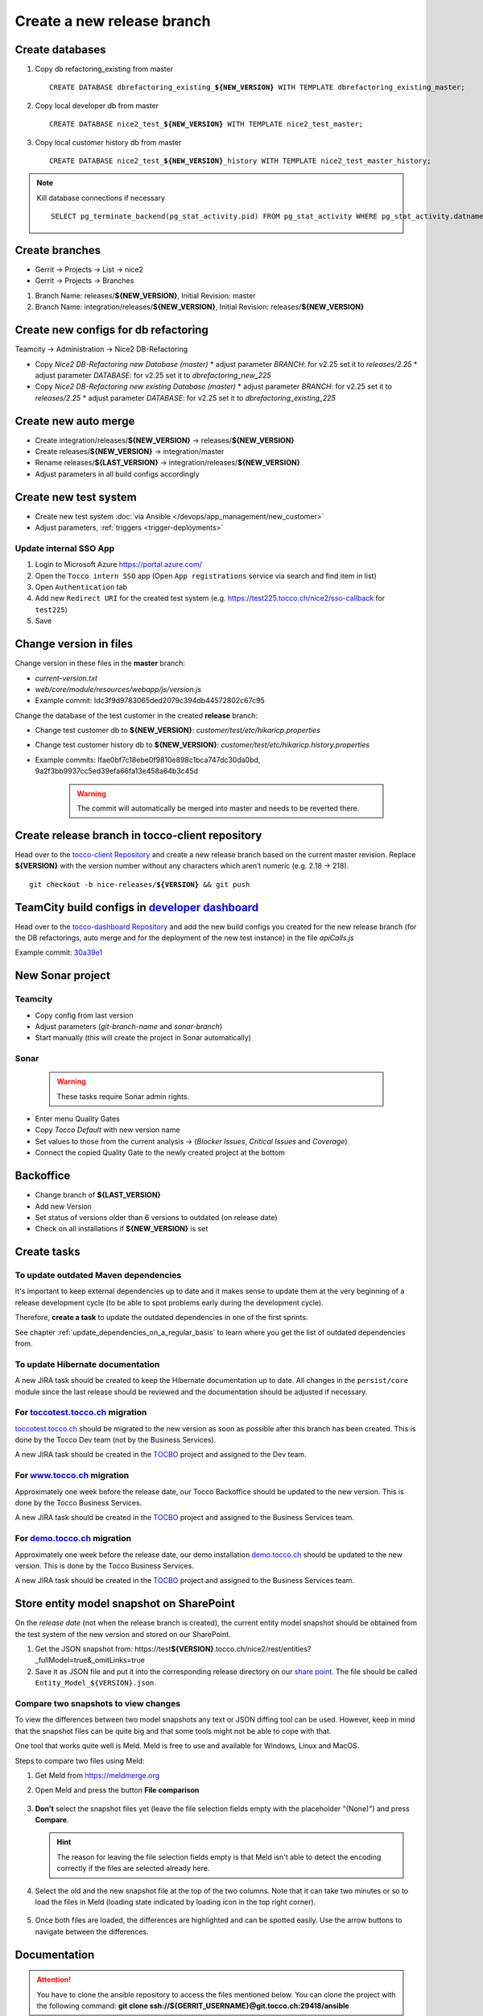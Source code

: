 Create a new release branch
===========================

Create databases
----------------
#. Copy db refactoring_existing from master

   .. parsed-literal::

         CREATE DATABASE dbrefactoring_existing\_\ **${NEW_VERSION}** WITH TEMPLATE dbrefactoring_existing_master;

#. Copy local developer db from master

   .. parsed-literal::

         CREATE DATABASE nice2_test\_\ **${NEW_VERSION}** WITH TEMPLATE nice2_test_master;

#. Copy local customer history db from master

   .. parsed-literal::

         CREATE DATABASE nice2_test\_\ **${NEW_VERSION}**\_\history WITH TEMPLATE nice2_test_master_history;

.. note::

   Kill database connections if necessary

   .. parsed-literal::

         SELECT pg_terminate_backend(pg_stat_activity.pid) FROM pg_stat_activity WHERE pg_stat_activity.datname = '**${DB_NAME}**' AND pid <> pg_backend_pid();


Create branches
---------------
- Gerrit -> Projects -> List -> nice2
- Gerrit -> Projects -> Branches

#. Branch Name: releases/**${NEW_VERSION}**, Initial Revision: master
#. Branch Name: integration/releases/**${NEW_VERSION}**, Initial Revision: releases/**${NEW_VERSION}**

Create new configs for db refactoring
-------------------------------------
Teamcity -> Administration -> Nice2 DB-Refactoring

- Copy *Nice2 DB-Refactoring new Database (master)*
  * adjust parameter *BRANCH*: for v2.25 set it to *releases/2.25*
  * adjust parameter *DATABASE*: for v2.25 set it to *dbrefactoring_new_225*
- Copy *Nice2 DB-Refactoring new existing Database (master)*
  * adjust parameter *BRANCH*: for v2.25 set it to *releases/2.25*
  * adjust parameter *DATABASE*: for v2.25 set it to *dbrefactoring_existing_225*

Create new auto merge
---------------------
- Create integration/releases/**${NEW_VERSION}** -> releases/**${NEW_VERSION}**
- Create releases/**${NEW_VERSION}** -> integration/master
- Rename releases/**${LAST_VERSION}** -> integration/releases/**${NEW_VERSION}**
- Adjust parameters in all build configs accordingly

Create new test system
----------------------
- Create new test system :doc:`via Ansible </devops/app_management/new_customer>`
- Adjust parameters, :ref:`triggers <trigger-deployments>`

Update internal SSO App
^^^^^^^^^^^^^^^^^^^^^^^

1. Login to Microsoft Azure https://portal.azure.com/
2. Open the ``Tocco intern SSO`` app (Open ``App registrations`` service via search and find item in list)
3. Open ``Authentication`` tab
4. Add new ``Redirect URI`` for the created test system  (e.g. https://test225.tocco.ch/nice2/sso-callback for ``test225``)
5. Save

Change version in files
-----------------------
Change version in these files in the **master** branch:

- *current-version.txt*
- *web/core/module/resources/webapp/js/version.js*
- Example commit: Idc3f9d9783065ded2079c394db44572802c67c95

Change the database of the test customer in the created **release** branch:

- Change test customer db to **${NEW_VERSION}**: *customer/test/etc/hikaricp.properties*
- Change test customer history db to **${NEW_VERSION}**: *customer/test/etc/hikaricp.history.properties*
- Example commits: Ifae0bf7c18ebe0f9810e898c1bca747dc30da0bd, 9a2f3bb9937cc5ed39efa66fa13e458a64b3c45d

    .. warning::

      The commit will automatically be merged into master and needs to be reverted there.

Create release branch in tocco-client repository
------------------------------------------------
Head over to the `tocco-client Repository`_ and create a new release branch based on the current master revision.
Replace **${VERSION}** with the version number without any characters which aren’t numeric (e.g. 2.18 -> 218).

.. _tocco-client Repository: https://github.com/tocco/tocco-client

.. parsed-literal::

   git checkout -b nice-releases/**${VERSION}** && git push

TeamCity build configs in `developer dashboard`_
------------------------------------------------

Head over to the `tocco-dashboard Repository`_ and add the new build configs you created for the new release branch
(for the DB refactorings, auto merge and for the deployment of the new test instance) in the file `apiCalls.js`

Example commit: `30a39e1`_

.. _developer dashboard: https://dashboard.tocco.ch
.. _tocco-dashboard Repository: https://github.com/tocco/tocco-dashboard
.. _30a39e1: https://github.com/tocco/tocco-dashboard/commit/30a39e1a72607c56156365a61f90ea8a796c7c17

New Sonar project
-----------------

Teamcity
^^^^^^^^

- Copy config from last version
- Adjust parameters (*git-branch-name* and *sonar-branch*)
- Start manually (this will create the project in Sonar automatically)

Sonar
^^^^^

    .. warning::

      These tasks require Sonar admin rights.

- Enter menu Quality Gates
- Copy *Tocco Default* with new version name
- Set values to those from the current analysis -> (*Blocker Issues*, *Critical Issues* and *Coverage*)
- Connect the copied Quality Gate to the newly created project at the bottom

Backoffice
----------
- Change branch of **${LAST_VERSION}**
- Add new Version
- Set status of versions older than 6 versions to outdated (on release date)
- Check on all installations if **${NEW_VERSION}** is set

Create tasks
------------

To update outdated Maven dependencies
^^^^^^^^^^^^^^^^^^^^^^^^^^^^^^^^^^^^^

It's important to keep external dependencies up to date and it makes sense to update them at the very beginning
of a release development cycle (to be able to spot problems early during the development cycle).

Therefore, **create a task** to update the outdated dependencies in one of the first sprints.

See chapter :ref:`update_dependencies_on_a_regular_basis` to learn where you get the list of outdated dependencies from.

To update Hibernate documentation
^^^^^^^^^^^^^^^^^^^^^^^^^^^^^^^^^

A new JIRA task should be created to keep the Hibernate documentation up to date.
All changes in the ``persist/core`` module since the last release should be reviewed
and the documentation should be adjusted if necessary.

For `toccotest.tocco.ch`_ migration
^^^^^^^^^^^^^^^^^^^^^^^^^^^^^^^^^^^

`toccotest.tocco.ch`_ should be migrated to the new version as soon as possible after this branch has been created.
This is done by the Tocco Dev team (not by the Business Services).

A new JIRA task should be created in the `TOCBO`_ project and assigned to the Dev team.

.. _TOCBO: https://toccoag.atlassian.net/projects/TOCBO
.. _toccotest.tocco.ch: https://toccotest.tocco.ch

For `www.tocco.ch`_ migration
^^^^^^^^^^^^^^^^^^^^^^^^^^^^^

Approximately one week before the release date, our Tocco Backoffice should be updated to the new version.
This is done by the Tocco Business Services.

A new JIRA task should be created in the `TOCBO`_ project and assigned to the Business Services team.

.. _www.tocco.ch: https://www.tocco.ch

For `demo.tocco.ch`_ migration
^^^^^^^^^^^^^^^^^^^^^^^^^^^^^^

Approximately one week before the release date, our demo installation `demo.tocco.ch`_ should be updated to the new
version. This is done by the Tocco Business Services.

A new JIRA task should be created in the `TOCBO`_ project and assigned to the Business Services team.

.. _demo.tocco.ch: https://demo.tocco.ch

Store entity model snapshot on SharePoint
-----------------------------------------

On the *release date* (not when the release branch is created), the current entity model snapshot should be obtained
from the test system of the new version and stored on our SharePoint.

#. Get the JSON snapshot from: https\://test\ **${VERSION}**.tocco.ch/nice2/rest/entities?_fullModel=true&_omitLinks=true
#. Save it as JSON file and put it into the corresponding release directory on our `share point`_. The file should
   be called ``Entity_Model_${VERSION}.json``.

.. _share point: https://tocco.sharepoint.com/:f:/s/Produkt-Gilde/EjCp-srbI5FNmAdoqZ94MRgB3BxJfc8vs0QgIXrVYhvc8A?e=QYThAB

Compare two snapshots to view changes
^^^^^^^^^^^^^^^^^^^^^^^^^^^^^^^^^^^^^

To view the differences between two model snapshots any text or JSON diffing tool can be used. However, keep in mind
that the snapshot files can be quite big and that some tools might not be able to cope with that.

One tool that works quite well is Meld. Meld is free to use and available for Windows, Linux and MacOS.

Steps to compare two files using Meld:

#. Get Meld from https://meldmerge.org
#. Open Meld and press the button **File comparison**

   .. figure:: compare_entity_models_static/meld1.png

#. **Don't** select the snapshot files yet (leave the file selection fields empty with the placeholder "(None)")
   and press **Compare**.

   .. hint::

     The reason for leaving the file selection fields empty is that Meld isn't able to detect the encoding correctly
     if the files are selected already here.

   .. figure:: compare_entity_models_static/meld2.png

#. Select the old and the new snapshot file at the top of the two columns. Note that it can take two minutes or so to
   load the files in Meld (loading state indicated by loading icon in the top right corner).

   .. figure:: compare_entity_models_static/meld3.png

#. Once both files are loaded, the differences are highlighted and can be spotted easily. Use the arrow buttons to
   navigate between the differences.

   .. figure:: compare_entity_models_static/meld4.png

Documentation
-------------

.. attention::

   You have to clone the ansible repository to access the files mentioned below. You can clone the project with the
   following command: **git clone ssh://${GERRIT_USERNAME}@git.tocco.ch:29418/ansible**

- Create a new releases branch in gerrit on the project **«nice2_documentation»**. Use the Revision of the latest
  version branch as initial revision for the new branch.
- Add a build config to the project **Nice2 Documentation** for the new version in Teamcity. Use the template
  **«nice_documentation_allversions»** to create it.
- Add a build config to the project **Nice2 Specification** for the new version in Teamcity. Use the template
  **«nice2_specification»** to create it.
- Run the first build in TeamCity. Please note that ${VERSION}.docs.tocco.ch won't serve any content before the first
  build has completed.
- Add the DNS entry for the new version ${VERSION}.docs.tocco.ch. DNS is available under cockpit.nine.ch
  (user:tocco/pw:standard-old).
- Create all files needed for Openshift to deploy the new version. You can find a template in the openshift directory
  in the ansible repository. Replace **${VERSION}** with the version number without any characters which aren't numeric
  (e.g. 2.18 -> `218`).

  .. parsed-literal::

      cd ${PATH_TO_ANSIBLE}/openshift/
      oc login #enter you user name und you password as it will be prompted
      oc project toco-nice-documentation
      oc process -f nice-documentation.yml INSTALLATION=${VERSION} | oc create -f -

- Issue TLS certificate::

      oc annotate route/documentation-${VERSION} kubernetes.io/tls-acme=true

  Here again, ${VERSION} is *218* rather than *2.18*.

- Site Search can be configured on https://control.freefind.com and is registered by toccosupport@gmail.com for
  https\://documentation.tocco.ch. Username and password can be found in the :term:`Ansible Vault`.

  1. Set an additional starting point in "/Build Index/Set starting point" to ensure that the subdomain is indexed.
  2. Define a new subsection in "/Build Index/Define subsections" to ensure that user can search inside a specific documentation.
  3. Restart indexing immediately by "/Build Index/Index now".

.. attention::

   You need the right permissions to create the branch in gerrit and the build config in Teamcity.

Troubleshooting
^^^^^^^^^^^^^^^

If SSL doesn't work correctly, make sure TLS integration has been enabled (See :ref:`ssl-cert-issuance`).

Standard specification
----------------------

The standard specification is part of the **«nice2_documentation»** project and needs its own build config in TeamCity.

Therefore, add a build config for the new version in Teamcity like you did for the documentation. Copy the build config
for the previous version in the project **«Nice2 Specification»** and adjust the parameters accordingly.

Setup Monitoring
----------------

Enable monitoring for the documentation in `common.yml`_. Look for for *docs.tocco.ch*.

Check for Unused Modules
------------------------

Go to `Unused Dependencies`_ in TC and generate a new report (*Run* button). Wait
for the build to complete. Then go to the *Artifacts* tab on the result page and
open *result.txt*.

Check for unused modules and have them removed. Note that modules can be listed
as unused if they are new and not yet used.
 

.. _common.yml: https://git.vshn.net/tocco/tocco_hieradata/blob/master/common.yaml
.. _Unused Dependencies: https://tc.tocco.ch/buildConfiguration/Nice2_UnusedDependencies

Update Initial Values
---------------------

Run the scripts as explained in section :ref:`initial-values` to update the initial values in the *integration/master* branch.
